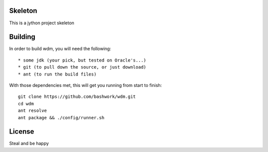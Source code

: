 ============================================================
Skeleton
============================================================

This is a jython project skeleton

============================================================
Building
============================================================

In order to build wdm, you will need the following::

    * some jdk (your pick, but tested on Oracle's...)
    * git (to pull down the source, or just download)
    * ant (to run the build files)

With those dependencies met, this will get you running from
start to finish::

    git clone https://github.com/bashwork/wdm.git
    cd wdm
    ant resolve
    ant package && ./config/runner.sh

============================================================
License
============================================================

Steal and be happy

